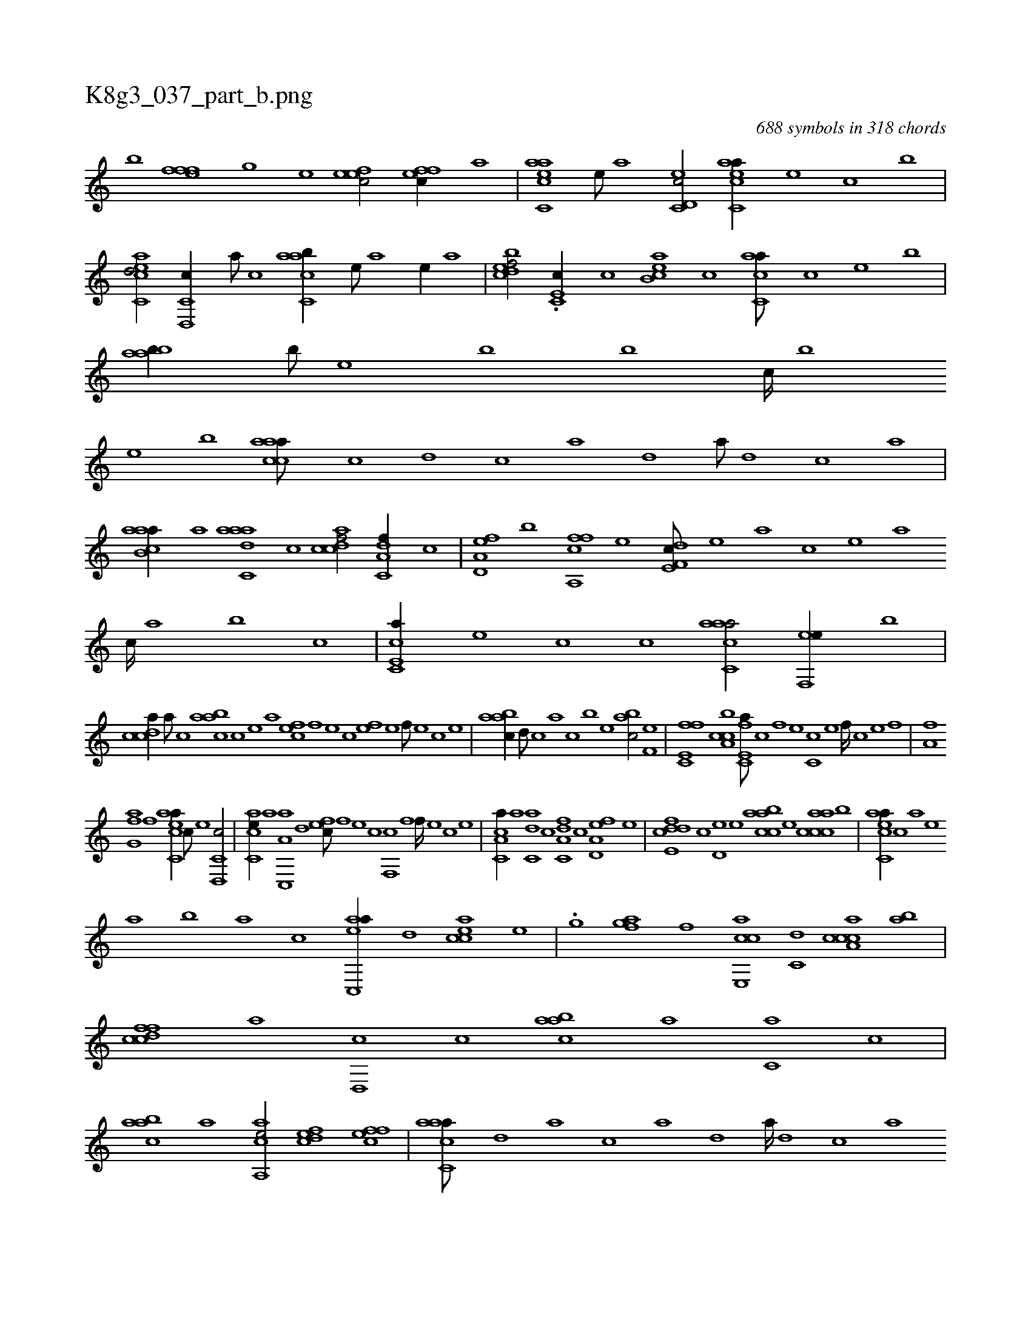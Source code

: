 X:1
%
%%titleleft true
%%tabaddflags 0
%%tabrhstyle grid
%
T:K8g3_037_part_b.png
C:688 symbols in 318 chords
L:1/1
K:italiantab
%
[,,b] [,efffh//] [,,,,h] [,,,,g] [,,,,e] [,efec/] [,effc//] [,,,,a] |\
	[aac,ce] [,e///] [a] [c,d,ec/] [eacc,a//] [,,,e] [,,,c] [,,,b] |\
	[eac,cd/] [c,d,,c//] [a///] [c] [aac,cb//] [,e///] [a] [,e//] [,,a] |\
	[,bdcef/] .[,c,e,c//] [,,,c] [,acb,e] [,,,c] [,acc,a///] [,,,,,c] [,,,,,e] [,,,,b] |\
	[,aabb//] [,,,b///] [,,,,e] [,,,b] [,,,b] [,,,c////] [,,,b] 
%
[,,,,e] [,,,b] [,accaa///] [,c] [,d] [,c] [,a] [,,d] [,a///] [,,d] [,,c] [,,a] |\
	[aacb,a//] [,,a] [aadc,a] [,,c] [,cdcaf/] [a,dc,f//] [,,,,c] |\
	[a,d,ef] [,,,b] [a,,cff] [,,,,,e] [f,de,c///] [,,,,,e] [,,,,a] [,,,,,c] [,,,,,e] [,,,,a] [,,,,c////] [,,,,a] [,,,,,b] [,,,,,c] |\
	[e,cc,a//] [,,,e] [,,,c] [c] [aac,ca/] [,ef,,e//] [,,,b] |
%
[,cdca//] [,a///] [,c] [,aabc] [,,c] [,,e] [,a] [,,,efc] [,,f] [,,e] [,,c] [,,fe] [,,e] [,,f///] [,,e] [,,c] [,,e] |\
	[,aabc//] [,,d///] [,,c] [,,a] [,,,c] [,,,b] [,,,,e] [,,abc/] [h,f,he] |\
	[fc,e,f] [ca,bc] [e,fc,a///] [c] [,f] [,e] [,c,c] [,e] [,f////] [c] [e] [f] |\
	[ha,fh//] [,,,h] 
%
[,,fg,a] [f] [eacc,a//] [c///] [e] [c,d,,c/] |\
	[,ac,ce//] [a] [a,c,,a] [,,d] [,,fec///] [,f] [,e] [,c] [,f,,c] [,f] [,f////] [,e] [,c] [,e] |\
	[a,cc,a//] [,,a] [,,dc,a] [,,c] [a,dc,f] [,,,,c] [a,d,ef] [,,,,,e] |\
	[fcde,d] [,,,,c] [,,d,e] [e] [caabc] [,,,,e] [caacc] [,,,b] |\
	[eacc,a//] [c] [a] [,e] 
%
[,a] [,b] [a] [c] [eac,,a//] [,,d] [eacc] [,,,e] |\
	.[h,,g] [,,,h] [,,fgha] [f] [e,,cca] [c,d] [a,ccca] [,ba] |\
	[,cdcff] [,a] [,,d,,c] [,,c] [,aabc] [a] [c,a] [,,,c] |\
	[,aabc] [a] [aa,,ce/] [,,dcef] [,ffec] |\
	[aac,ca///] [,,d] [,a] [,c] [,a] [,,d] [,a////] [,,d] [,,c] [,,a] 
%
..[,,,,,a//] [,,a] [,,dc,a] [,,c] |\
	[a,dcef] [,,,,c] [a,d,ef] [,,,,,e] [fcde,c] [,,,,c] [,,,,e] [e] |\
	[caabc///] [,,,,a] [,,,,c] [,,,,c] [,,,,c] [,,,,a] [,,,,c///] [,,,,a] [,,,,,e] [,,,,,c] [efcc,a///] [c] [,f] [,e] [,c] [,e] [,f///] [c] [e] [f] |\
	[cacc,a//] [,,d] [eacc] [,,,e] [ha,gh] [,,,h] [,,fgha] [f] |
%
[e,,cca//] [c,d] [a,c,ca] [,ea] [,cd,cf] [,a] .[,,dce] [,,c] |\
	[,ddbc] [a] [c,a] [,,,c] [,aabc] [a] [aa,,ce/] |\
	[,ba,a//] [,c,c] [aaa,c] [,e] [a,ccca///] [,,a] [,,c] [,,d] [a,dcda] [,,c] [,,d///] [,,c] [,,a] [,,c] |\
	[a,dcef/] [,c,ca] [a,,c,a//] [,,,b] [,a,,ce/] |\
	[a,dcef//] [,,,,,b///] [,,,,a] [,,,,c] [,,,,a] 
%
[,,,,c///] [,,,,a] [,,,,,c] [,,,,,c] .[aad,,a//] [,,c///] [,,d] [,,c//] [,,a] |\
	.H.[dac,,b] |
% number of items: 688


